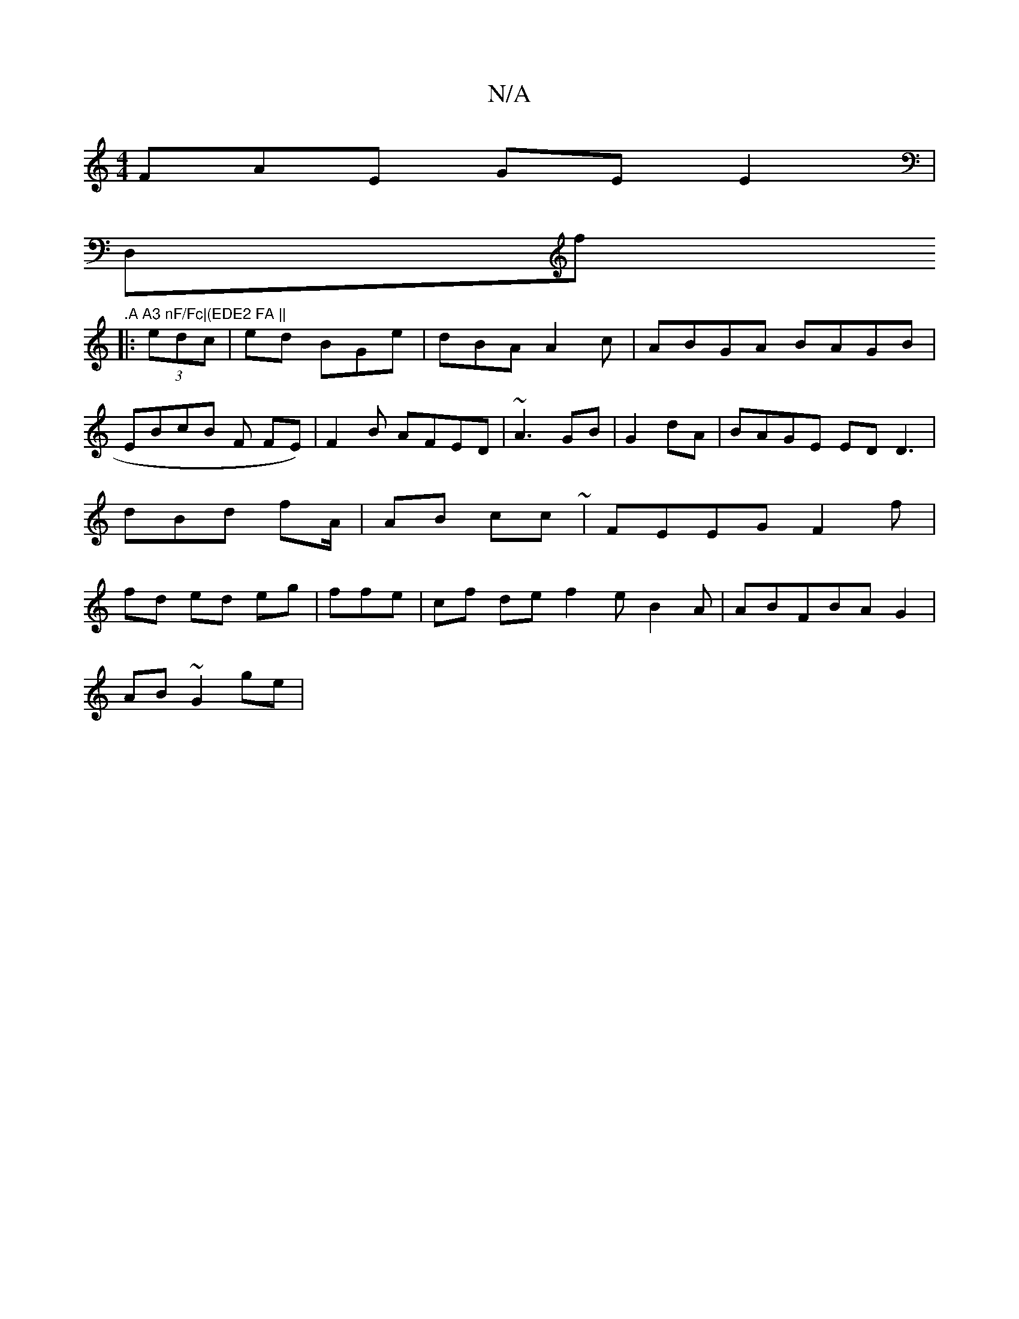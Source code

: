 X:1
T:N/A
M:4/4
R:N/A
K:Cmajor
FAE GEE2|
D,f".A A3 nF/Fc|(EDE2 FA ||
|:
(3edc |ed BGe|dBA A2c|ABGA BAGB|EBcB F FE)|F2B AFED|~A3 GB| G2 dA|BAGE EDD3|dBd f2/A/|AB cc ~| FEEG F2=^f|fd ed eg|ffe|cf de f2e B2A|ABFBA G2|
AB~G2 ge|

def f
